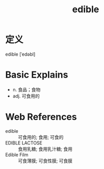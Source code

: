 #+title: edible
#+roam_tags:英语单词

* 定义
  
edible [ˈedəbl]

* Basic Explains
- n. 食品；食物
- adj. 可食用的

* Web References
- edible :: 可食用的; 食用; 可食的
- EDIBLE LACTOSE :: 食用乳糖; 食用乳汁糖; 食用
- Edible Film :: 可食薄膜; 可食性膜; 可食膜
